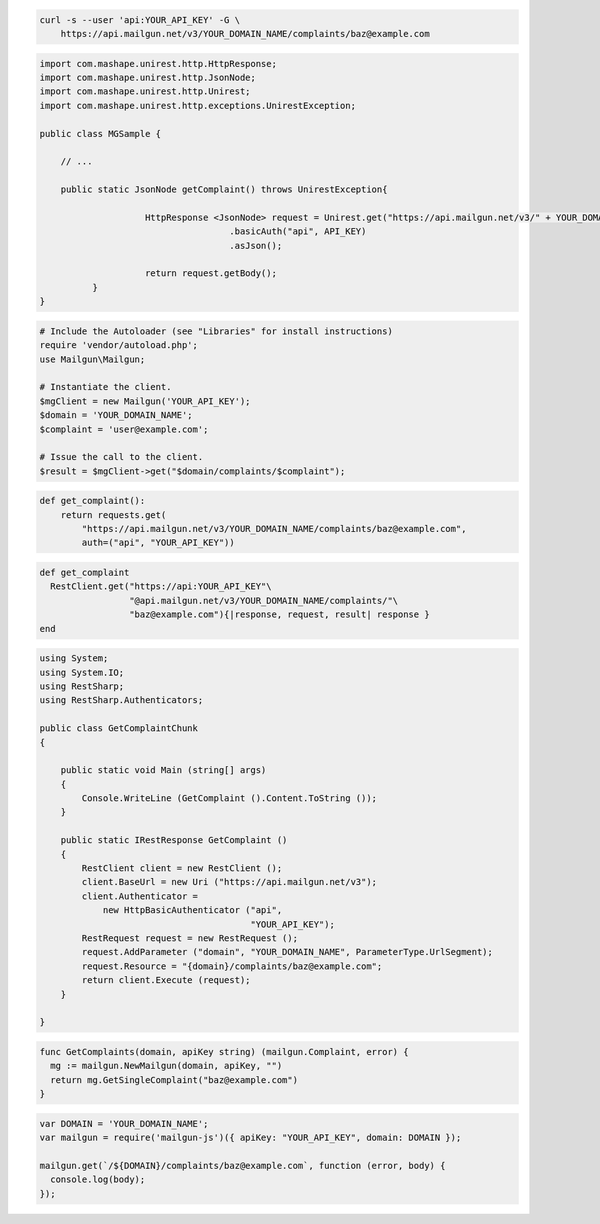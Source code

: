 
.. code-block:: bash

    curl -s --user 'api:YOUR_API_KEY' -G \
	https://api.mailgun.net/v3/YOUR_DOMAIN_NAME/complaints/baz@example.com

.. code-block:: java

 import com.mashape.unirest.http.HttpResponse;
 import com.mashape.unirest.http.JsonNode;
 import com.mashape.unirest.http.Unirest;
 import com.mashape.unirest.http.exceptions.UnirestException;

 public class MGSample {

     // ...

     public static JsonNode getComplaint() throws UnirestException{

		     HttpResponse <JsonNode> request = Unirest.get("https://api.mailgun.net/v3/" + YOUR_DOMAIN_NAME + "/complaints/baz@example.com")
				     .basicAuth("api", API_KEY)
				     .asJson();

		     return request.getBody();
	   }
 }

.. code-block:: php

  # Include the Autoloader (see "Libraries" for install instructions)
  require 'vendor/autoload.php';
  use Mailgun\Mailgun;

  # Instantiate the client.
  $mgClient = new Mailgun('YOUR_API_KEY');
  $domain = 'YOUR_DOMAIN_NAME';
  $complaint = 'user@example.com';

  # Issue the call to the client.
  $result = $mgClient->get("$domain/complaints/$complaint");

.. code-block:: py

 def get_complaint():
     return requests.get(
         "https://api.mailgun.net/v3/YOUR_DOMAIN_NAME/complaints/baz@example.com",
         auth=("api", "YOUR_API_KEY"))

.. code-block:: rb

 def get_complaint
   RestClient.get("https://api:YOUR_API_KEY"\
                  "@api.mailgun.net/v3/YOUR_DOMAIN_NAME/complaints/"\
                  "baz@example.com"){|response, request, result| response }
 end

.. code-block:: csharp

 using System;
 using System.IO;
 using RestSharp;
 using RestSharp.Authenticators;

 public class GetComplaintChunk
 {

     public static void Main (string[] args)
     {
         Console.WriteLine (GetComplaint ().Content.ToString ());
     }

     public static IRestResponse GetComplaint ()
     {
         RestClient client = new RestClient ();
         client.BaseUrl = new Uri ("https://api.mailgun.net/v3");
         client.Authenticator =
             new HttpBasicAuthenticator ("api",
                                         "YOUR_API_KEY");
         RestRequest request = new RestRequest ();
         request.AddParameter ("domain", "YOUR_DOMAIN_NAME", ParameterType.UrlSegment);
         request.Resource = "{domain}/complaints/baz@example.com";
         return client.Execute (request);
     }

 }

.. code-block:: go

 func GetComplaints(domain, apiKey string) (mailgun.Complaint, error) {
   mg := mailgun.NewMailgun(domain, apiKey, "")
   return mg.GetSingleComplaint("baz@example.com")
 }

.. code-block:: node

 var DOMAIN = 'YOUR_DOMAIN_NAME';
 var mailgun = require('mailgun-js')({ apiKey: "YOUR_API_KEY", domain: DOMAIN });

 mailgun.get(`/${DOMAIN}/complaints/baz@example.com`, function (error, body) {
   console.log(body);
 });
 
